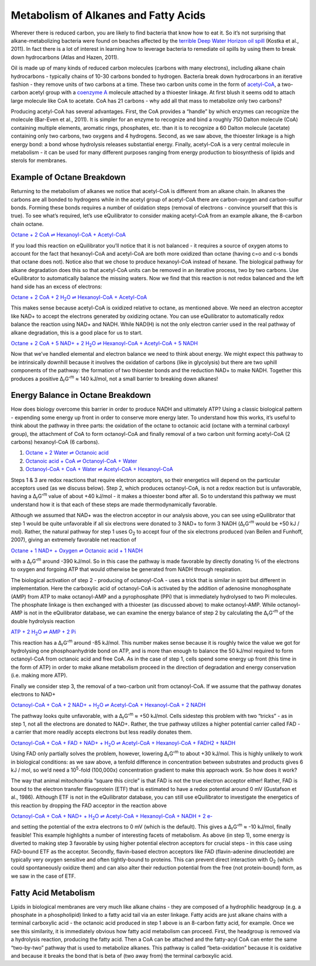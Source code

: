 Metabolism of Alkanes and Fatty Acids
==========================================================

Wherever there is reduced carbon, you are likely to find bacteria that know how to eat it. So it’s not surprising that alkane-metabolizing bacteria were found on beaches affected by the `terrible Deep Water Horizon oil spill <http://aem.asm.org/content/77/22/7962.short>`_ (Kostka et al., 2011). In fact there is a lot of interest in learning how to leverage bacteria to remediate oil spills by using them to break down hydrocarbons (Atlas and Hazen, 2011).

.. todo:: figure of alkane and oil spill? 

Oil is made up of many kinds of reduced carbon molecules (carbons with many electrons), including alkane chain hydrocarbons - typically chains of 10-30 carbons bonded to hydrogen. Bacteria break down hydrocarbons in an iterative fashion - they remove units of two carbons at a time. These two carbon units come in the form of `acetyl-CoA <http://equilibrator.weizmann.ac.il/compound?compoundId=C00024>`_, a two-carbon acetyl group with a `coenzyme A <http://equilibrator.weizmann.ac.il/compound?compoundId=C00010>`_ molecule attached by a thioester linkage. At first blush it seems odd to attach large molecule like CoA to acetate. CoA has 21 carbons - why add all that mass to metabolize only two carbons?

Producing acetyl-CoA has several advantages. First, the CoA provides a “handle” by which enzymes can recognize the molecule (Bar-Even et al., 2011). It is simpler for an enzyme to recognize and bind a roughly 750 Dalton molecule (CoA) containing multiple elements, aromatic rings, phosphates, etc. than it is to recognize a 60 Dalton molecule (acetate) containing only two carbons, two oxygens and 4 hydrogens. Second, as we saw above, the thioester linkage is a high energy bond: a bond whose hydrolysis releases substantial energy. Finally, acetyl-CoA is a very central molecule in metabolism - it can be used for many different purposes ranging from energy production to biosynthesis of lipids and sterols for membranes. 

Example of Octane Breakdown
----------------------------------------------------------

.. todo:: add octane image.

Returning to the metabolism of alkanes we notice that acetyl-CoA is different from an alkane chain. In alkanes the carbons are all bonded to hydrogens while in the acetyl group of acetyl-CoA there are carbon-oxygen and carbon-sulfur bonds. Forming these bonds requires a number of oxidation steps (removal of electrons - convince yourself that this is true). To see what’s required, let’s use eQuilibrator to consider making acetyl-CoA from an example alkane, the 8-carbon chain octane. 

`Octane + 2 CoA ⇌ Hexanoyl-CoA + Acetyl-CoA <http://equilibrator.weizmann.ac.il/search?query=Octane+%2B+2+CoA+%3D%3E+Hexanoyl-CoA+%2B+Acetyl-CoA>`_

If you load this reaction on eQuilibrator you’ll notice that it is not balanced - it requires a source of oxygen atoms to account for the fact that hexanoyl-CoA and acetyl-CoA are both more oxidized than octane (having c=o and c-s bonds that octane does not). Notice also that we chose to produce hexanoyl-CoA instead of hexane. The biological pathway for alkane degradation does this so that acetyl-CoA units can be removed in an iterative process, two by two carbons.
Use eQuilibrator to automatically balance the missing waters. Now we find that this reaction is not redox balanced and the left hand side has an excess of electrons: 

|octane_beta|_

.. |octane_beta| replace:: Octane + 2 CoA + 2 H\ :sub:`2`\ O ⇌ Hexanoyl-CoA + Acetyl-CoA
.. _octane_beta: http://equilibrator.weizmann.ac.il/reaction?reactantsId=C01387&reactantsCoeff=-1&reactantsName=Octane&reactantsPhase=aqueous&reactantsConcentration=0.001&reactantsId=C00010&reactantsCoeff=-2&reactantsName=CoA&reactantsPhase=aqueous&reactantsConcentration=0.001&reactantsId=C05270&reactantsCoeff=1&reactantsName=Hexanoyl-CoA&reactantsPhase=aqueous&reactantsConcentration=0.001&reactantsId=C00024&reactantsCoeff=1&reactantsName=Acetyl-CoA&reactantsPhase=aqueous&reactantsConcentration=0.001&reactantsId=C00001&reactantsCoeff=-2&reactantsName=H2O&reactantsPhase=liquid&reactantsConcentration=1&ph=7.000000&pmg=14.000000&ionic_strength=0.100000&e_reduction_potential=0.000000&max_priority=0&mode=BA&query=Octane%20%2B%202%20CoA%20%3D%3E%20Hexanoyl-CoA%20%2B%20Acetyl-CoA

This makes sense because acetyl-CoA is oxidized relative to octane, as mentioned above. We need an electron acceptor like NAD+ to accept the electrons generated by oxidizing octane. 
You can use eQuilibrator to automatically redox balance the reaction using NAD+ and NADH. While NAD(H) is not the only electron carrier used in the real pathway of alkane degradation, this is a good place for us to start.

|octane_beta_all_nadh|_

.. |octane_beta_all_nadh| replace:: Octane + 2 CoA + 5 NAD+ + 2 H\ :sub:`2`\ O ⇌ Hexanoyl-CoA + Acetyl-CoA + 5 NADH
.. _octane_beta_all_nadh: http://equilibrator.weizmann.ac.il/reaction?reactantsId=C01387&reactantsCoeff=-1&reactantsName=Octane&reactantsPhase=aqueous&reactantsConcentration=0.001&reactantsId=C00010&reactantsCoeff=-2&reactantsName=CoA&reactantsPhase=aqueous&reactantsConcentration=0.001&reactantsId=C05270&reactantsCoeff=1&reactantsName=Hexanoyl-CoA&reactantsPhase=aqueous&reactantsConcentration=0.001&reactantsId=C00024&reactantsCoeff=1&reactantsName=Acetyl-CoA&reactantsPhase=aqueous&reactantsConcentration=0.001&reactantsId=C00004&reactantsCoeff=5&reactantsName=NADH&reactantsPhase=aqueous&reactantsConcentration=0.001&reactantsId=C00003&reactantsCoeff=-5&reactantsName=NAD+&reactantsPhase=aqueous&reactantsConcentration=0.001&reactantsId=C00001&reactantsCoeff=-2&reactantsName=H2O&reactantsPhase=liquid&reactantsConcentration=1&ph=7.000000&pmg=14.000000&ionic_strength=0.100000&e_reduction_potential=0.000000&max_priority=0&mode=BA&query=Octane%20%2B%202%20CoA%20%2B%202%20H2O%20%3C%3D%3E%20Hexanoyl-CoA%20%2B%20Acetyl-CoA

Now that we’ve handled elemental and electron balance we need to think about energy. We might expect this pathway to be intrinsically downhill because it involves the oxidation of carbons (like in glycolysis) but there are two uphill components of the pathway: the formation of two thioester bonds and the reduction NAD+ to make NADH. Together this produces a positive Δ\ :sub:`r`\ G'\ :sup:`m`  ≈ 140 kJ/mol, not a small barrier to breaking down alkanes!

Energy Balance in Octane Breakdown
----------------------------------------------------------

How does biology overcome this barrier in order to produce NADH and ultimately ATP? Using a classic biological pattern - expending some energy up front in order to conserve more energy later. To understand how this works, it’s useful to think about the pathway in three parts: the oxidation of the octane to octanoic acid (octane with a terminal carboxyl group), the attachment of CoA to form octanoyl-CoA and finally removal of a two carbon unit forming acetyl-CoA (2 carbons) hexanoyl-CoA (6 carbons). 

#. `Octane + 2 Water ⇌ Octanoic acid <http://equilibrator.weizmann.ac.il/reaction?reactantsId=C01387&reactantsCoeff=-1&reactantsName=Octane&reactantsPhase=aqueous&reactantsConcentration=0.001&reactantsId=C06423&reactantsCoeff=1&reactantsName=Octanoic%20acid&reactantsPhase=aqueous&reactantsConcentration=0.001&reactantsId=C00001&reactantsCoeff=-2&reactantsName=H2O&reactantsPhase=liquid&reactantsConcentration=1&ph=7.000000&pmg=14.000000&ionic_strength=0.100000&e_reduction_potential=0.000000&max_priority=0&mode=BA&query=Octane%20%3D%20Octanoic%20acid>`_

#. `Octanoic acid + CoA ⇌ Octanoyl-CoA + Water <http://equilibrator.weizmann.ac.il/reaction?reactantsId=C06423&reactantsCoeff=-1&reactantsName=Octanoic%20acid&reactantsPhase=aqueous&reactantsConcentration=0.001&reactantsId=C00010&reactantsCoeff=-1&reactantsName=CoA&reactantsPhase=aqueous&reactantsConcentration=0.001&reactantsId=C01944&reactantsCoeff=1&reactantsName=Octanoyl-CoA&reactantsPhase=aqueous&reactantsConcentration=0.001&reactantsId=C00001&reactantsCoeff=1&reactantsName=H2O&reactantsPhase=liquid&reactantsConcentration=1&ph=7.000000&pmg=14.000000&ionic_strength=0.100000&e_reduction_potential=0.000000&max_priority=0&mode=BA&query=Octanoic%20acid%20%2B%20CoA%20%3D%20Octanoyl-CoA>`_

#. `Octanoyl-CoA + CoA + Water ⇌ Acetyl-CoA + Hexanoyl-CoA <http://equilibrator.weizmann.ac.il/reaction?reactantsId=C01944&reactantsCoeff=-1&reactantsName=Octanoyl-CoA&reactantsPhase=aqueous&reactantsConcentration=0.001&reactantsId=C00010&reactantsCoeff=-1&reactantsName=CoA&reactantsPhase=aqueous&reactantsConcentration=0.001&reactantsId=C00024&reactantsCoeff=1&reactantsName=Acetyl-CoA&reactantsPhase=aqueous&reactantsConcentration=0.001&reactantsId=C05270&reactantsCoeff=1&reactantsName=Hexanoyl-CoA&reactantsPhase=aqueous&reactantsConcentration=0.001&reactantsId=C00001&reactantsCoeff=-1&reactantsName=H2O&reactantsPhase=liquid&reactantsConcentration=1&ph=7.000000&pmg=14.000000&ionic_strength=0.100000&e_reduction_potential=0.000000&max_priority=0&mode=BA&query=Octanoyl-CoA%20%2B%20CoA%20%3D%20Acetyl-CoA%20%2B%20Hexanoyl-CoA>`_

Steps 1 & 3 are redox reactions that require electron acceptors, so their energetics will depend on the particular acceptors used (as we discuss below). Step 2, which produces octanoyl-CoA, is not a redox reaction but is unfavorable, having a Δ\ :sub:`r`\ G'\ :sup:`m` value of about +40 kJ/mol - it makes a thioester bond after all. So to understand this pathway we must understand how it is that each of these steps are made thermodynamically favorable. 

Although we assumed that NAD+ was the electron acceptor in our analysis above, you can see using eQuilibrator that step 1 would be quite unfavorable if all six electrons were donated to 3 NAD+ to form 3 NADH (Δ\ :sub:`r`\ G'\ :sup:`m` would be +50 kJ / mol). Rather, the natural pathway for step 1 uses O\ :sub:`2` to accept four of the six electrons produced (van Beilen and Funhoff, 2007), giving an extremely favorable net reaction of

`Octane + 1 NAD+ + Oxygen ⇌ Octanoic acid + 1 NADH <http://equilibrator.weizmann.ac.il/search?query=Octane+%2B+1+NAD%2B+%2B+Oxygen+%3C%3D%3E+Octanoic+acid+%2B+1+NADH+>`_

with a Δ\ :sub:`r`\ G'\ :sup:`m` around -390 kJ/mol. So in this case the pathway is made favorable by directly donating ⅔ of the electrons to oxygen and forgoing ATP that would otherwise be generated from NADH through respiration. 

The biological activation of step 2 - producing of octanoyl-CoA - uses a trick that is similar in spirit but different in implementation. Here the carboxylic acid of octanoyl-CoA is activated by the addition of adenosine monophosphate (AMP) from ATP to make octanoyl-AMP and a pyrophosphate (PPi) that is immediately hydrolysed to two Pi molecules. The phosphate linkage is then exchanged with a thioester (as discussed above) to make octanoyl-AMP. While octanoyl-AMP is not in the eQuilibrator database, we can examine the energy balance of step 2 by calculating the Δ\ :sub:`r`\ G'\ :sup:`m` of the double hydrolysis reaction

|atp_hydrolysis_amp|_

.. |atp_hydrolysis_amp| replace:: ATP + 2 H\ :sub:`2`\ O ⇌ AMP + 2 Pi
.. _atp_hydrolysis_amp: http://equilibrator.weizmann.ac.il/reaction?reactantsId=C00002&reactantsCoeff=-1&reactantsName=ATP&reactantsPhase=aqueous&reactantsConcentration=0.001&reactantsId=C00020&reactantsCoeff=1&reactantsName=AMP&reactantsPhase=aqueous&reactantsConcentration=0.001&reactantsId=C00009&reactantsCoeff=2&reactantsName=Pi&reactantsPhase=aqueous&reactantsConcentration=0.001&reactantsId=C00001&reactantsCoeff=-2&reactantsName=H2O&reactantsPhase=liquid&reactantsConcentration=1&ph=7.000000&pmg=14.000000&ionic_strength=0.100000&e_reduction_potential=0.000000&max_priority=0&mode=BA&query=atp%20%3D%20amp%20%2B%202%20pi

This reaction has a Δ\ :sub:`r`\ G'\ :sup:`m` around -85 kJ/mol. This number makes sense because it is roughly twice the value we got for hydrolysing one phosphoanhydride bond on ATP, and is more than enough to balance the 50 kJ/mol required to form octanoyl-CoA from octanoic acid and free CoA. As in the case of step 1, cells spend some energy up front (this time in the form of ATP) in order to make alkane metabolism proceed in the direction of degradation and energy conservation (i.e. making more ATP). 

Finally we consider step 3, the removal of a two-carbon unit from octanoyl-CoA. If we assume that the pathway donates electrons to NAD+

|acetyl_removal|_

.. |acetyl_removal| replace:: Octanoyl-CoA + CoA + 2 NAD+ + H\ :sub:`2`\ O ⇌ Acetyl-CoA + Hexanoyl-CoA + 2 NADH
.. _acetyl_removal: http://equilibrator.weizmann.ac.il/reaction?reactantsId=C01944&reactantsCoeff=-1&reactantsName=Octanoyl-CoA&reactantsPhase=aqueous&reactantsConcentration=0.001&reactantsId=C00010&reactantsCoeff=-1&reactantsName=CoA&reactantsPhase=aqueous&reactantsConcentration=0.001&reactantsId=C00024&reactantsCoeff=1&reactantsName=Acetyl-CoA&reactantsPhase=aqueous&reactantsConcentration=0.001&reactantsId=C05270&reactantsCoeff=1&reactantsName=Hexanoyl-CoA&reactantsPhase=aqueous&reactantsConcentration=0.001&reactantsId=C00004&reactantsCoeff=2&reactantsName=NADH&reactantsPhase=aqueous&reactantsConcentration=0.001&reactantsId=C00003&reactantsCoeff=-2&reactantsName=NAD+&reactantsPhase=aqueous&reactantsConcentration=0.001&reactantsId=C00001&reactantsCoeff=-1&reactantsName=H2O&reactantsPhase=liquid&reactantsConcentration=1&ph=7.000000&pmg=14.000000&ionic_strength=0.100000&e_reduction_potential=0.000000&max_priority=0&mode=BA&query=Octanoyl-CoA%20%2B%20CoA%20%2B%20H2O%20%3C%3D%3E%20Acetyl-CoA%20%2B%20Hexanoyl-CoA

The pathway looks quite unfavorable, with a Δ\ :sub:`r`\ G'\ :sup:`m` ≈ +50 kJ/mol. Cells sidestep this problem with two “tricks” - as in step 1, not all the electrons are donated to NAD+. Rather, the true pathway utilizes a higher potential carrier called FAD - a carrier that more readily accepts electrons but less readily donates them. 

|acetyl_removal_fad|_

.. |acetyl_removal_fad| replace:: Octanoyl-CoA + CoA + FAD + NAD+ + H\ :sub:`2`\ O ⇌ Acetyl-CoA + Hexanoyl-CoA + FADH2 + NADH
.. _acetyl_removal_fad: http://equilibrator.weizmann.ac.il/search?query=Octanoyl-CoA+%2B+CoA+%2B+FAD+%2B+NAD%2B+%2B+H2O+%3C%3D%3E+Acetyl-CoA+%2B+Hexanoyl-CoA+%2B+FADH2+%2B+NADH

Using FAD only partially solves the problem, however, lowering Δ\ :sub:`r`\ G'\ :sup:`m` to about +30 kJ/mol. This is highly unlikely to work in biological conditions: as we saw above, a tenfold difference in concentration between substrates and products gives 6 kJ / mol, so we’d need a 10\ :sup:`5`\ -fold (100,000x) concentration gradient to make this approach work. So how does it work?

The way that animal mitochondria “square this circle” is that FAD is not the true electron acceptor either! Rather, FAD is bound to the electron transfer flavoprotein (ETF) that is estimated to have a redox potential around 0 mV (Gustafson et al., 1986). Although ETF is not in the eQuilibrator database, you can still use eQuilibrator to investigate the energetics of this reaction by dropping the FAD acceptor in the reaction above

|acetyl_removal_free_e|_

.. |acetyl_removal_free_e| replace:: Octanoyl-CoA + CoA + NAD+ + H\ :sub:`2`\ O ⇌ Acetyl-CoA + Hexanoyl-CoA + NADH + 2 e-
.. _acetyl_removal_free_e: http://equilibrator.weizmann.ac.il/reaction?query=Octanoyl-CoA+%2B+CoA+%2B+NAD%2B+%2B+H2O+%3C%3D%3E+Acetyl-CoA+%2B+Hexanoyl-CoA+%2B+NADH&ph=7.0&ionic_strength=0.1&electronReductionPotential=0.0&reactantsCoeff=-1.0&reactantsId=C01944&reactantsName=Octanoyl-CoA&reactantsConcentration=1&reactantsConcentrationPrefactor=0.001&reactantsPhase=aqueous&reactantsCoeff=-1.0&reactantsId=C00010&reactantsName=CoA&reactantsConcentration=1&reactantsConcentrationPrefactor=0.001&reactantsPhase=aqueous&reactantsCoeff=-1.0&reactantsId=C00003&reactantsName=NAD%2B&reactantsConcentration=1&reactantsConcentrationPrefactor=0.001&reactantsPhase=aqueous&reactantsCoeff=1.0&reactantsId=C00024&reactantsName=Acetyl-CoA&reactantsConcentration=1&reactantsConcentrationPrefactor=0.001&reactantsPhase=aqueous&reactantsCoeff=1.0&reactantsId=C05270&reactantsName=Hexanoyl-CoA&reactantsConcentration=1&reactantsConcentrationPrefactor=0.001&reactantsPhase=aqueous&reactantsCoeff=1.0&reactantsId=C00004&reactantsName=NADH&reactantsConcentration=1&reactantsConcentrationPrefactor=0.001&reactantsPhase=aqueous&reactantsCoeff=-1.0&reactantsId=C00001&reactantsName=H2O&reactantsConcentration=1000&reactantsConcentrationPrefactor=0.001&reactantsPhase=liquid&max_priority=0&submit=Update

and setting the potential of the extra electrons to 0 mV (which is the default). This gives a Δ\ :sub:`r`\ G'\ :sup:`m` ≈ -10 kJ/mol, finally feasible! This example highlights a number of interesting facets of metabolism. As above (in step 1), some energy is diverted to making step 3 favorable by using higher potential electron acceptors for crucial steps - in this case using FAD-bound ETF as the acceptor. Secondly, flavin-based electron acceptors like FAD (flavin-adenine dinucleotide) are typically very oxygen sensitive and often tightly-bound to proteins. This can prevent direct interaction with O\ :sub:`2` (which could spontaneously oxidize them) and can also alter their reduction potential from the free (not protein-bound) form, as we saw in the case of ETF.

Fatty Acid Metabolism
----------------------------------------------------------

.. todo:: figure of beta-oxidation pathway or link to lehninger?

Lipids in biological membranes are very much like alkane chains - they are composed of a hydrophilic headgroup (e.g. a phosphate in a phospholipid) linked to a fatty acid tail via an ester linkage. Fatty acids are just alkane chains with a terminal carboxylic acid - the octanoic acid produced in step 1 above is an 8-carbon fatty acid, for example. Once we see this similarity, it is immediately obvious how fatty acid metabolism can proceed. First, the headgroup is removed via a hydrolysis reaction, producing the fatty acid. Then a CoA can be attached and the fatty-acyl CoA can enter the same “two-by-two” pathway that is used to metabolize alkanes. This pathway is called “beta-oxidation” because it is oxidative and because it breaks the bond that is beta of (two away from) the terminal carboxylic acid. 



